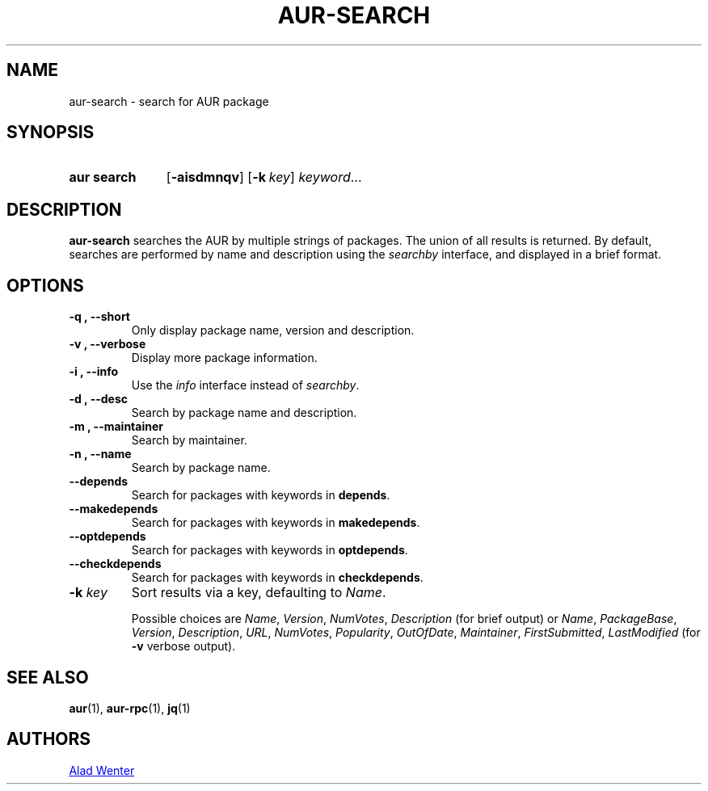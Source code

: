 .TH AUR-SEARCH 1 2018-03-19 AURUTILS
.SH NAME
aur\-search \- search for AUR package

.SH SYNOPSIS
.SY "aur search"
.OP \-aisdmnqv
.OP \-k key
.IR keyword ...
.YS

.SH DESCRIPTION
\fBaur\-search\fR searches the AUR by multiple strings of packages. The
union of all results is returned. By default, searches are performed
by name and description using the \fIsearchby\fR interface, and
displayed in a brief format.

.SH OPTIONS

.TP
.B \-q ", " \-\-short
Only display package name, version and description.

.TP
.B \-v ", " \-\-verbose
Display more package information.

.TP
.B \-i ", " \-\-info
Use the \fIinfo\fR interface instead of \fIsearchby\fR.

.TP
.B \-d ", " \-\-desc
Search by package name and description.

.TP
.B \-m ", " \-\-maintainer
Search by maintainer.

.TP
.B \-n ", " \-\-name
Search by package name.

.TP
.B \-\-depends
Search for packages with keywords in \fBdepends\fR.

.TP
.B \-\-makedepends
Search for packages with keywords in \fBmakedepends\fR.

.TP
.B \-\-optdepends
Search for packages with keywords in \fBoptdepends\fR.

.TP
.B \-\-checkdepends
Search for packages with keywords in \fBcheckdepends\fR.

.TP
.BI "\-k " key
Sort results via a key, defaulting to \fIName\fR.

Possible choices are \fIName\fR, \fIVersion\fR, \fINumVotes\fR,
\fIDescription\fR (for brief output) or \fIName\fR, \fIPackageBase\fR,
\fIVersion\fR, \fIDescription\fR, \fIURL\fR, \fINumVotes\fR,
\fIPopularity\fR, \fIOutOfDate\fR, \fIMaintainer\fR,
\fIFirstSubmitted\fR, \fILastModified\fR (for \fB-v\fR verbose output).

.SH SEE ALSO
.BR aur (1),
.BR aur\-rpc (1),
.BR jq (1)

.SH AUTHORS
.MT https://github.com/AladW
Alad Wenter
.ME

.\" vim: set textwidth=72:
